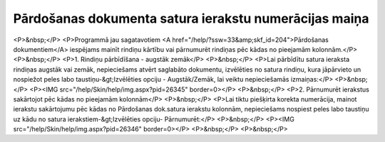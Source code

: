 .. 14124 ==========================================================Pārdošanas dokumenta satura ierakstu numerācijas maiņa========================================================== <P>&nbsp;</P>
<P>Programmā jau sagatavotiem <A href="/help/?ssw=33&amp;skf_id=204">Pārdošanas dokumentiem</A> iespējams mainīt rindiņu kārtību vai pārnumurēt rindiņas pēc kādas no pieejamām kolonnām.</P>
<P>&nbsp;</P>
<P>1. Rindiņu pārbīdīšana - augstāk zemāk</P>
<P>&nbsp;</P>
<P>Lai pārbīdītu satura ieraksta rindiņas augstāk vai zemāk, nepieciešams atvērt saglabāto dokumentu, izvēlēties no satura rindiņu, kura jāpārvieto un nospiežot peles labo taustiņu-&gt;Izvēlēties opciju - Augstāk/Zemāk, lai veiktu nepieciešamās izmaiņas:</P>
<P>&nbsp;</P>
<P><IMG src="/help/Skin/help/img.aspx?pid=26345" border=0></P>
<P>&nbsp;</P>
<P>2. Pārnumurēt ierakstus sakārtojot pēc kādas no pieejamām kolonnām</P>
<P>&nbsp;</P>
<P>Lai tiktu piešķirta korekta numerācija, mainot ierakstu sakārtojumu pēc kādas no Pārdošanas dok.satura ierakstu kolonnām, nepieciešams nospiest peles labo taustiņu uz kādu no satura ierakstiem-&gt;Izvēlēties opciju- Pārnumurēt:</P>
<P>&nbsp;</P>
<P><IMG src="/help/Skin/help/img.aspx?pid=26346" border=0></P>
<P>&nbsp;</P>
<P>&nbsp;</P> 